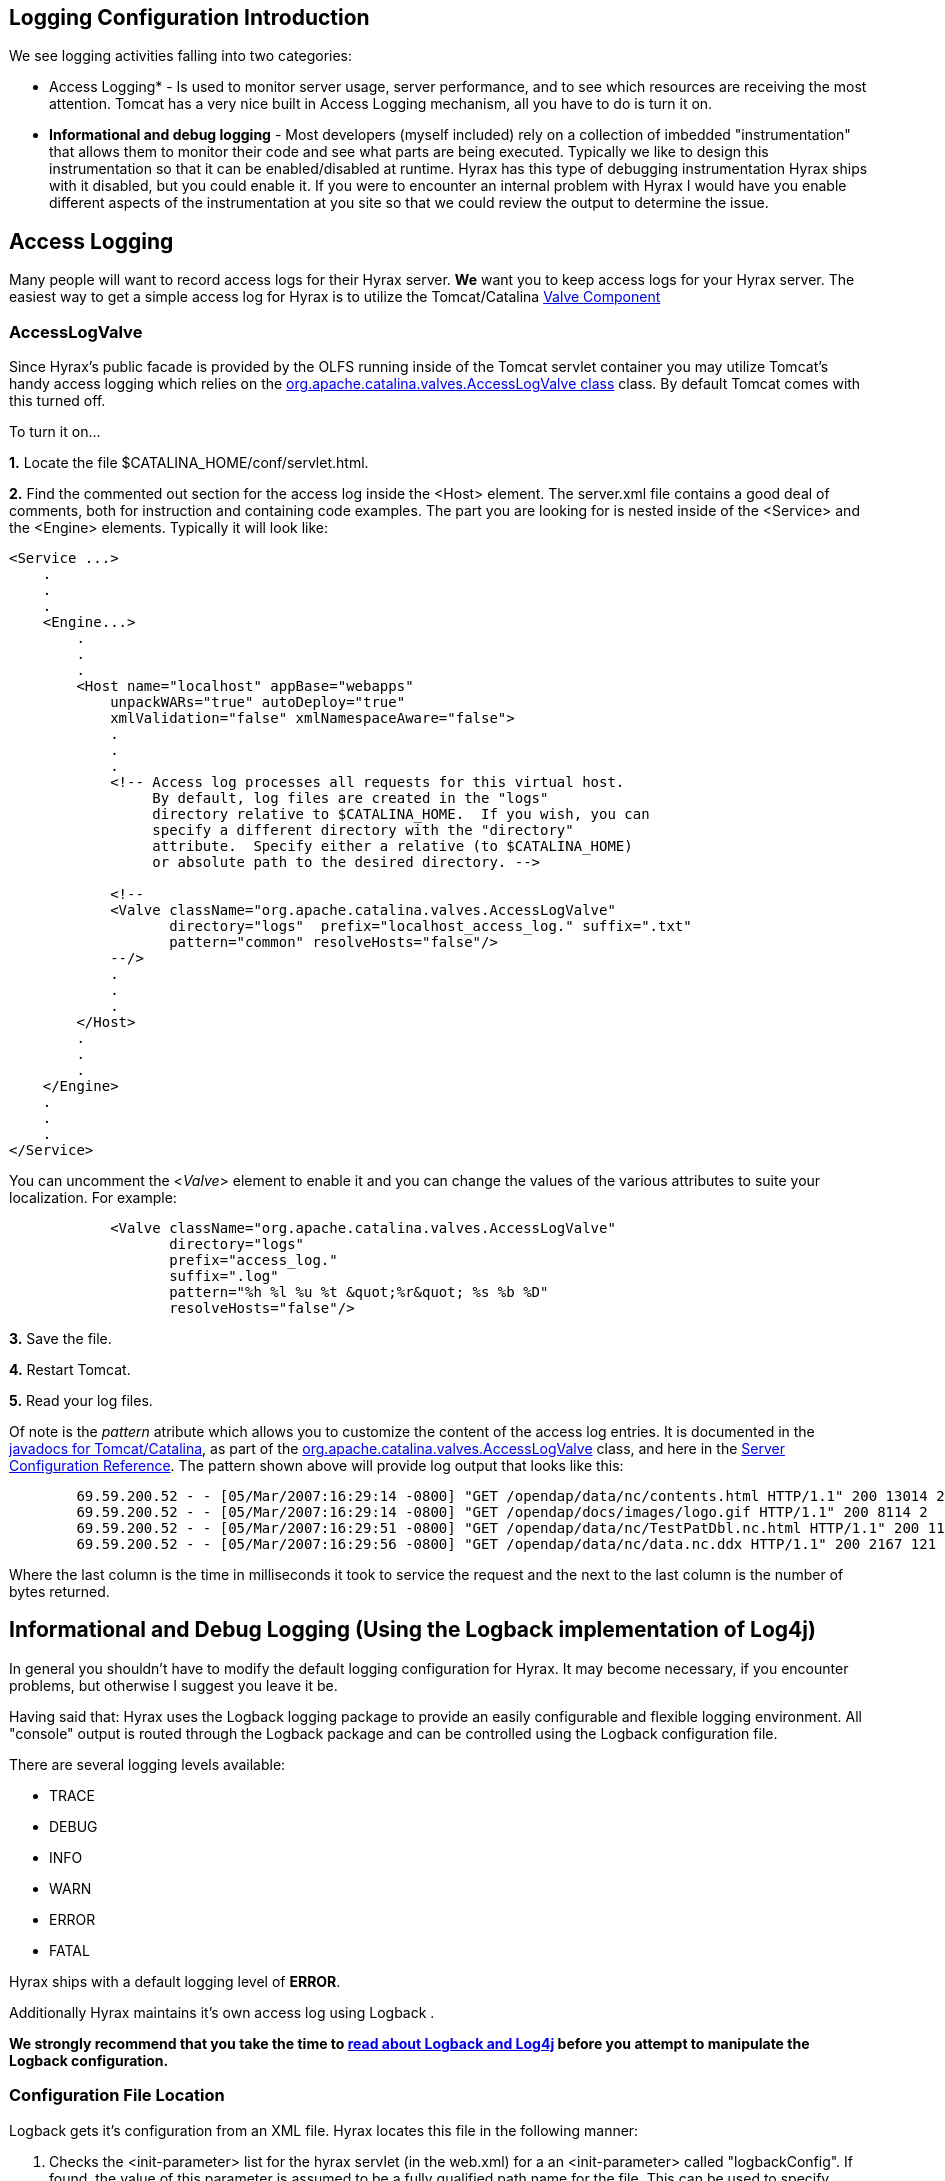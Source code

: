 //= Hyrax - Logging Configuration - OPeNDAP Documentation
//:Leonard Porrello <lporrel@gmail.com>:
//{docdate}
//:numbered:
//:toc:

//!!!NOTE: The external tomcat links in this doc do not work.
== Logging Configuration Introduction

We see logging activities falling into two categories:

- Access Logging* - Is used to monitor server usage, server performance,
and to see which resources are receiving the most attention. Tomcat has
a very nice built in Access Logging mechanism, all you have to do is
turn it on.

- *Informational and debug logging* - Most developers (myself included)
rely on a collection of imbedded "instrumentation" that allows them to
monitor their code and see what parts are being executed. Typically we
like to design this instrumentation so that it can be enabled/disabled
at runtime. Hyrax has this type of debugging instrumentation Hyrax ships
with it disabled, but you could enable it. If you were to encounter an
internal problem with Hyrax I would have you enable different aspects of
the instrumentation at you site so that we could review the output to
determine the issue.

== Access Logging

Many people will want to record access logs for their Hyrax server. *We*
want you to keep access logs for your Hyrax server. The easiest way to
get a simple access log for Hyrax is to utilize the Tomcat/Catalina
http://tomcat.apache.org/tomcat-5.0-doc/config/valve.html[Valve
Component]

=== AccessLogValve

Since Hyrax's public facade is provided by the OLFS running inside of
the Tomcat servlet container you may utilize Tomcat's handy access
logging which relies on the
http://tomcat.apache.org/tomcat-5.0-doc/catalina/docs/api/org/apache/catalina/valves/AccessLogValve.html[org.apache.catalina.valves.AccessLogValve
class] class. By default Tomcat comes with this turned off.

To turn it on...

*1.* Locate the file $CATALINA_HOME/conf/servlet.html.

*2.* Find the commented out section for the access log inside the <Host>
element. The server.xml file contains a good deal of comments, both for
instruction and containing code examples. The part you are looking for
is nested inside of the <Service> and the <Engine> elements. Typically
it will look like:

---------------------------------------------------------------------------------
<Service ...>
    .
    .
    .
    <Engine...>
        .
        .
        .
        <Host name="localhost" appBase="webapps"
            unpackWARs="true" autoDeploy="true"
            xmlValidation="false" xmlNamespaceAware="false">
            .
            .
            .           
            <!-- Access log processes all requests for this virtual host.  
                 By default, log files are created in the "logs" 
                 directory relative to $CATALINA_HOME.  If you wish, you can 
                 specify a different directory with the "directory"
                 attribute.  Specify either a relative (to $CATALINA_HOME) 
                 or absolute path to the desired directory. -->
                 
            <!--
            <Valve className="org.apache.catalina.valves.AccessLogValve" 
                   directory="logs"  prefix="localhost_access_log." suffix=".txt"
                   pattern="common" resolveHosts="false"/>  
            --/>
            .
            .
            .
        </Host>
        .
        .
        .
    </Engine>
    .
    .
    .
</Service>
---------------------------------------------------------------------------------

You can uncomment the <__Valve__> element to enable it and you can
change the values of the various attributes to suite your localization.
For example:

-------------------------------------------------------------------------
            <Valve className="org.apache.catalina.valves.AccessLogValve" 
                   directory="logs"  
                   prefix="access_log." 
                   suffix=".log" 
                   pattern="%h %l %u %t &quot;%r&quot; %s %b %D"
                   resolveHosts="false"/>
-------------------------------------------------------------------------

*3.* Save the file.

*4.* Restart Tomcat.

*5.* Read your log files.

Of note is the _pattern_ atribute which allows you to customize the
content of the access log entries. It is documented in the
http://tomcat.apache.org/tomcat-5.0-doc/catalina/docs/api/index.html[javadocs
for Tomcat/Catalina], as part of the
http://tomcat.apache.org/tomcat-5.0-doc/catalina/docs/api/org/apache/catalina/valves/AccessLogValve.html[org.apache.catalina.valves.AccessLogValve]
class, and here in the
http://tomcat.apache.org/tomcat-5.0-doc/config/valve.html[Server
Configuration Reference]. The pattern shown above will provide log
output that looks like this:

----------------------------------------------------------------------------------------------------------------------
        69.59.200.52 - - [05/Mar/2007:16:29:14 -0800] "GET /opendap/data/nc/contents.html HTTP/1.1" 200 13014 234
        69.59.200.52 - - [05/Mar/2007:16:29:14 -0800] "GET /opendap/docs/images/logo.gif HTTP/1.1" 200 8114 2
        69.59.200.52 - - [05/Mar/2007:16:29:51 -0800] "GET /opendap/data/nc/TestPatDbl.nc.html HTTP/1.1" 200 11565 137
        69.59.200.52 - - [05/Mar/2007:16:29:56 -0800] "GET /opendap/data/nc/data.nc.ddx HTTP/1.1" 200 2167 121
----------------------------------------------------------------------------------------------------------------------

Where the last column is the time in milliseconds it took to service the
request and the next to the last column is the number of bytes returned.

== Informational and Debug Logging (Using the Logback implementation of Log4j)

In general you shouldn't have to modify the default logging
configuration for Hyrax. It may become necessary, if you encounter
problems, but otherwise I suggest you leave it be.

Having said that: Hyrax uses the Logback logging package to provide an
easily configurable and flexible logging environment. All "console"
output is routed through the Logback package and can be controlled using
the Logback configuration file.

There are several logging levels available:

- TRACE
- DEBUG
- INFO
- WARN
- ERROR
- FATAL

Hyrax ships with a default logging level of **ERROR**.

Additionally Hyrax maintains it's own access log using Logback .

*We strongly recommend that you take the time to
http://logback.qos.ch/manual/index.html[read about Logback and Log4j]
before you attempt to manipulate the Logback configuration.*

=== Configuration File Location

Logback gets it's configuration from an XML file. Hyrax locates this
file in the following manner:


. Checks the <init-parameter> list for the hyrax servlet (in the
web.xml) for a an <init-parameter> called "logbackConfig". If found, the
value of this parameter is assumed to be a fully qualified path name for
the file. This can be used to specify alternate Logback config files.
Note that this configuration will not be persistent across new
installations of Hyrax. We do *not* recommend setting this parameter as
doing so is not persistent: It will be overridden the next time the Web
ARchive file is deployed. +

. Failing 1, Hyrax then checks in the persistent content directory
(link:./Hyrax_-_OLFS_Configuration.adoc[set
by either the OLFS_CONFIG_DIR environment variable or in /etc/olfs]) for
the file "logback-test.xml". If this file is present then it will be
used to configure logging, and new installations of Hyrax will detect ad
use this logging configuration automatically.

. Failing 2, Hyrax then checks in the persistent content directory
(link:./Hyrax_-_OLFS_Configuration.adoc[set
by either the OLFS_CONFIG_DIR environment variable or in /etc/olfs]) for
the file "logback.xml". If this file is present then it will be used to
configure logging, and new installations of Hyrax will detect ad use
this logging configuration automatically. +

. Failing 3, Hyrax falls back to the logback.xml file shipped with the
distribution which is located in the
$CATALINA_HOME/webapps/opendap/WEB-INF directory. Changes made to this
file will be lost when a new version of Hyrax is installed or the
opendap.war Web ARchive file is redeployed.

So - if you want to customize your Hyrax logging and have it be
persistent, do it by copying the distributed logback.xml file
($CATALINA_HOME/webapps/opendap/WEB-INF/logback.xml) to the in the
persistent content directory
(link:./Hyrax_-_OLFS_Configuration.adoc[set
by either the OLFS_CONFIG_DIR environment variable or in /etc/olfs]) and
editing that copy.

=== Configuration

Did you http://logback.qos.ch/manual/index.html[read about LogBack and
Log4j]? Great!

There are a number of _Appenders_ defined in the Hyrax *log4j.xml* file:

- *stdout* - Loggers using this Appender will send everything to the
console/stdout - which in a Tomcat environment will get shunted into the
file _$TOMCAT_HOME/logs/catalina.out_
- *devNull* - Loggers using this Appender will not log. All messages
will be discarded. This is the Log4j equivalent of piping your output
into _/dev/null_ in a UNIX environment.
- *ErrorLog* - Loggers using this Appender will have their log output
placed in the error log file in the persistent content directory:
_$TOMCAT_HOME/content/opendap/logs/error.log_
- *HyraxAccessLog* - Loggers using this Appender will have their log
output placed in the access log file in the persistent content
directory: _$TOMCAT_HOME/content/opendap/logs/HyraxAccess.log_

The default configuration pushes *ERROR* level (and higher) messages
into the **ErrorLog**, and logs accesses using **HyraxAccessLog**. You
can turn on debugging level logging by changing the log level to *DEBUG*
for the software components you are interested in. All of the OPeNDAP
code is in the "opendap" package. Thus:

------------------------------------------
   
    <logger name="opendap" level="error"/>
        <appender-ref ref="ErrorLog"/>
    </logger>
------------------------------------------

Will cause all log messages of *ERROR* level or higher to be sent to the
error log.

This configuration:

-----------------------------------------
    <logger name="opendap" level="info"/>
        <appender-ref ref="stdout"/>
    </logger>
-----------------------------------------

Will cause all messages of level *INFO'* or higher to be sent to
**stdout**, which (in Tomcat) means that they will get stuck in the file
_$TOMCAT_HOME/logs/catalina.out_

Be sure to get in touch if you have further questions about the logging
configuration.
